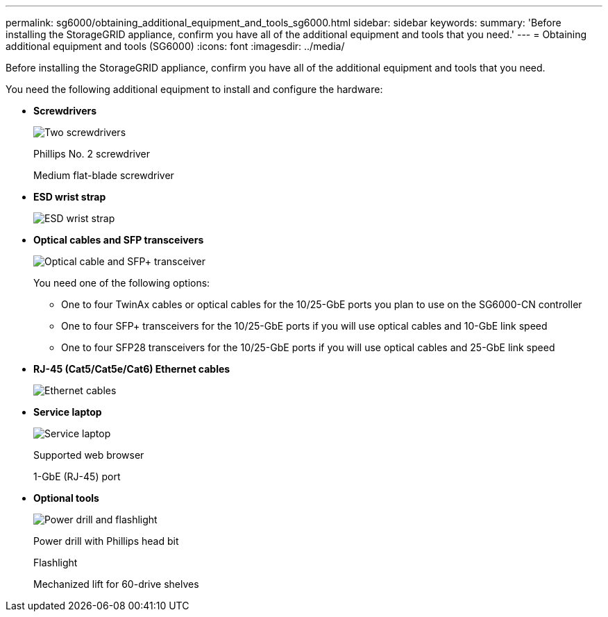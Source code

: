 ---
permalink: sg6000/obtaining_additional_equipment_and_tools_sg6000.html
sidebar: sidebar
keywords: 
summary: 'Before installing the StorageGRID appliance, confirm you have all of the additional equipment and tools that you need.'
---
= Obtaining additional equipment and tools (SG6000)
:icons: font
:imagesdir: ../media/

[.lead]
Before installing the StorageGRID appliance, confirm you have all of the additional equipment and tools that you need.

You need the following additional equipment to install and configure the hardware:

* *Screwdrivers*
+
image::../media/screwdrivers.gif[Two screwdrivers]
+
Phillips No. 2 screwdriver
+
Medium flat-blade screwdriver

* *ESD wrist strap*
+
image::../media/appliance_wriststrap.gif[ESD wrist strap]

* *Optical cables and SFP transceivers*
+
image::../media/fc_cable_and_sfp.gif[Optical cable and SFP+ transceiver]
+
You need one of the following options:

 ** One to four TwinAx cables or optical cables for the 10/25-GbE ports you plan to use on the SG6000-CN controller
 ** One to four SFP+ transceivers for the 10/25-GbE ports if you will use optical cables and 10-GbE link speed
 ** One to four SFP28 transceivers for the 10/25-GbE ports if you will use optical cables and 25-GbE link speed

* *RJ-45 (Cat5/Cat5e/Cat6) Ethernet cables*
+
image::../media/ethernet_cables.png[Ethernet cables]

* *Service laptop*
+
image::../media/sam_management_client.gif[Service laptop]
+
Supported web browser
+
1-GbE (RJ-45) port

* *Optional tools*
+
image::../media/optional_tools.gif[Power drill and flashlight]
+
Power drill with Phillips head bit
+
Flashlight
+
Mechanized lift for 60-drive shelves
